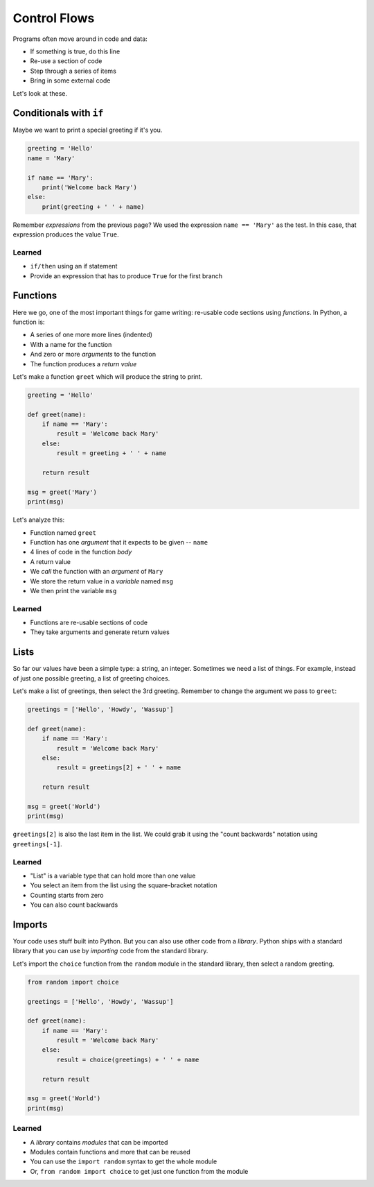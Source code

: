 =============
Control Flows
=============

Programs often move around in code and data:

- If something is true, do this line

- Re-use a section of code

- Step through a series of items

- Bring in some external code

Let's look at these.

Conditionals with ``if``
========================

Maybe we want to print a special greeting if it's you.

.. code-block:: python

    greeting = 'Hello'
    name = 'Mary'

    if name == 'Mary':
        print('Welcome back Mary')
    else:
        print(greeting + ' ' + name)

Remember *expressions* from the previous page? We used the expression
``name == 'Mary'`` as the test. In this case, that expression produces
the value ``True``.

Learned
-------

- ``if/then`` using an if statement

- Provide an expression that has to produce ``True`` for the first branch

Functions
=========

Here we go, one of the most important things for game writing: re-usable
code sections using *functions*. In Python, a function is:

- A series of one more more lines (indented)

- With a name for the function

- And zero or more *arguments* to the function

- The function produces a *return value*

Let's make a function ``greet`` which will produce the string to print.

.. code-block:: python

    greeting = 'Hello'

    def greet(name):
        if name == 'Mary':
            result = 'Welcome back Mary'
        else:
            result = greeting + ' ' + name

        return result

    msg = greet('Mary')
    print(msg)

Let's analyze this:

- Function named ``greet``

- Function has one *argument* that it expects to be given -- ``name``

- 4 lines of code in the function *body*

- A return value

- We *call* the function with an *argument* of ``Mary``

- We store the return value in a *variable* named ``msg``

- We then print the variable ``msg``

Learned
-------

- Functions are re-usable sections of code

- They take arguments and generate return values

Lists
=====

So far our values have been a simple type: a string, an integer.
Sometimes we need a list of things. For example, instead of just
one possible greeting, a list of greeting choices.

Let's make a list of greetings, then select the 3rd greeting.
Remember to change the argument we pass to ``greet``:

.. code-block:: python

    greetings = ['Hello', 'Howdy', 'Wassup']

    def greet(name):
        if name == 'Mary':
            result = 'Welcome back Mary'
        else:
            result = greetings[2] + ' ' + name

        return result

    msg = greet('World')
    print(msg)

``greetings[2]`` is also the last item in the list. We could
grab it using the "count backwards" notation using
``greetings[-1]``.

Learned
-------

- "List" is a variable type that can hold more than one value

- You select an item from the list using the square-bracket notation

- Counting starts from zero

- You can also count backwards

Imports
=======

Your code uses stuff built into Python. But you can also use other code
from a *library*. Python ships with a standard library that you can
use by *importing* code from the standard library.

Let's import the ``choice`` function from the ``random`` module in
the standard library, then select a random greeting.

.. code-block:: python

    from random import choice

    greetings = ['Hello', 'Howdy', 'Wassup']

    def greet(name):
        if name == 'Mary':
            result = 'Welcome back Mary'
        else:
            result = choice(greetings) + ' ' + name

        return result

    msg = greet('World')
    print(msg)


Learned
-------

- A *library* contains *modules* that can be imported

- Modules contain functions and more that can be reused

- You can use the ``import random`` syntax to get the whole module

- Or, ``from random import choice`` to get just one function from
  the module
